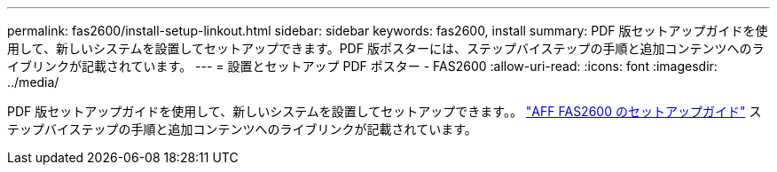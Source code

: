 ---
permalink: fas2600/install-setup-linkout.html 
sidebar: sidebar 
keywords: fas2600, install 
summary: PDF 版セットアップガイドを使用して、新しいシステムを設置してセットアップできます。PDF 版ポスターには、ステップバイステップの手順と追加コンテンツへのライブリンクが記載されています。 
---
= 設置とセットアップ PDF ポスター - FAS2600
:allow-uri-read: 
:icons: font
:imagesdir: ../media/


PDF 版セットアップガイドを使用して、新しいシステムを設置してセットアップできます。。 link:https://library.netapp.com/ecm/ecm_download_file/ECMLP2316768["AFF FAS2600 のセットアップガイド"^] ステップバイステップの手順と追加コンテンツへのライブリンクが記載されています。
